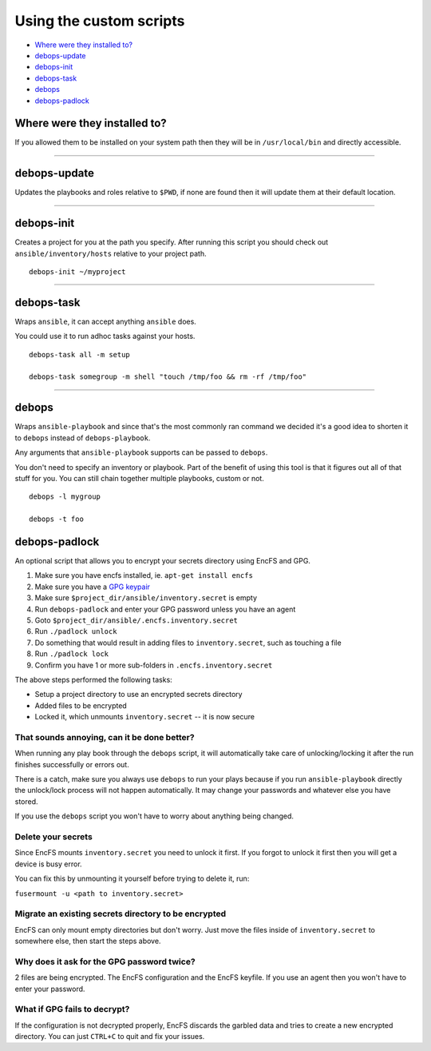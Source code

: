 Using the custom scripts
========================

- `Where were they installed to?`_
- `debops-update`_
- `debops-init`_
- `debops-task`_
- `debops`_
- `debops-padlock`_

Where were they installed to?
^^^^^^^^^^^^^^^^^^^^^^^^^^^^^

If you allowed them to be installed on your system path then they will be in
``/usr/local/bin`` and directly accessible.

****

debops-update
^^^^^^^^^^^^^

Updates the playbooks and roles relative to ``$PWD``, if none are found
then it will update them at their default location.

****

debops-init
^^^^^^^^^^^

Creates a project for you at the path you specify. After running this script
you should check out ``ansible/inventory/hosts`` relative to your project path.

::

    debops-init ~/myproject

****

debops-task
^^^^^^^^^^^

Wraps ``ansible``, it can accept anything ``ansible`` does.

You could use it to run adhoc tasks against your hosts.

::

    debops-task all -m setup

    debops-task somegroup -m shell "touch /tmp/foo && rm -rf /tmp/foo"

****

debops
^^^^^^

Wraps ``ansible-playbook`` and since that's the most commonly ran command we
decided it's a good idea to shorten it to ``debops`` instead of ``debops-playbook``.

Any arguments that ``ansible-playbook`` supports can be passed to ``debops``.

You don't need to specify an inventory or playbook. Part of the benefit of
using this tool is that it figures out all of that stuff for you. You can still
chain together multiple playbooks, custom or not.

::

    debops -l mygroup

    debops -t foo

debops-padlock
^^^^^^^^^^^^^^

An optional script that allows you to encrypt your secrets directory using
EncFS and GPG.

1. Make sure you have encfs installed, ie. ``apt-get install encfs``
2. Make sure you have a `GPG keypair <https://alexcabal.com/creating-the-perfect-gpg-keypair/>`_
3. Make sure ``$project_dir/ansible/inventory.secret`` is empty
4. Run ``debops-padlock`` and enter your GPG password unless you have an agent
5. Goto ``$project_dir/ansible/.encfs.inventory.secret``
6. Run ``./padlock unlock``
7. Do something that would result in adding files to ``inventory.secret``, such as touching a file
8. Run ``./padlock lock``
9. Confirm you have 1 or more sub-folders in ``.encfs.inventory.secret``

The above steps performed the following tasks:

- Setup a project directory to use an encrypted secrets directory
- Added files to be encrypted
- Locked it, which unmounts ``inventory.secret`` -- it is now secure

That sounds annoying, can it be done better?
--------------------------------------------

When running any play book through the ``debops`` script, it will automatically
take care of unlocking/locking it after the run finishes successfully or errors out.

There is a catch, make sure you always use ``debops`` to run your plays because
if you run ``ansible-playbook`` directly the unlock/lock process will not
happen automatically. It may change your passwords and whatever else you have stored.

If you use the ``debops`` script you won't have to worry about anything being changed.

Delete your secrets
-------------------

Since EncFS mounts ``inventory.secret`` you need to unlock it first. If you
forgot to unlock it first then you will get a device is busy error.

You can fix this by unmounting it yourself before trying to delete it, run:

``fusermount -u <path to inventory.secret>``

Migrate an existing secrets directory to be encrypted
-----------------------------------------------------

EncFS can only mount empty directories but don't worry. Just move the files
inside of ``inventory.secret`` to somewhere else, then start the steps above.

Why does it ask for the GPG password twice?
-------------------------------------------

2 files are being encrypted. The EncFS configuration and the EncFS keyfile.
If you use an agent then you won't have to enter your password.

What if GPG fails to decrypt?
-----------------------------
If the configuration is not decrypted properly, EncFS discards the garbled data
and tries to create a new encrypted directory. You can just ``CTRL+C`` to
quit and fix your issues.
